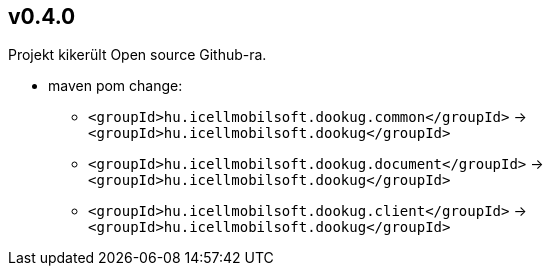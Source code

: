 == v0.4.0

Projekt kikerült Open source Github-ra.

* maven pom change:
** `<groupId>hu.icellmobilsoft.dookug.common</groupId>` -> `<groupId>hu.icellmobilsoft.dookug</groupId>`
** `<groupId>hu.icellmobilsoft.dookug.document</groupId>` -> `<groupId>hu.icellmobilsoft.dookug</groupId>`
** `<groupId>hu.icellmobilsoft.dookug.client</groupId>` -> `<groupId>hu.icellmobilsoft.dookug</groupId>`